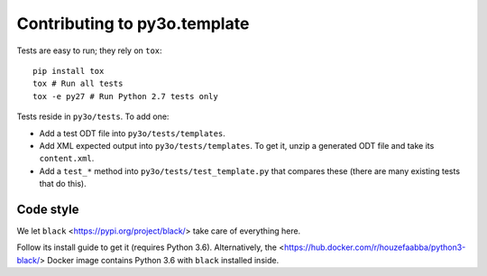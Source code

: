 Contributing to py3o.template
=============================

Tests are easy to run; they rely on ``tox``::

    pip install tox
    tox # Run all tests
    tox -e py27 # Run Python 2.7 tests only

Tests reside in ``py3o/tests``. To add one:

* Add a test ODT file into ``py3o/tests/templates``.
* Add XML expected output into ``py3o/tests/templates``. To get it, unzip a
  generated ODT file and take its ``content.xml``.
* Add a ``test_*`` method into ``py3o/tests/test_template.py`` that compares
  these (there are many existing tests that do this).

Code style
----------

We let ``black`` <https://pypi.org/project/black/> take care of everything
here.

Follow its install guide to get it (requires Python 3.6).
Alternatively, the <https://hub.docker.com/r/houzefaabba/python3-black/> Docker
image contains Python 3.6 with ``black`` installed inside.
